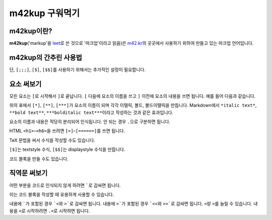m42kup 구워먹기
==============================

m42kup이란?
---------------

**m42kup**\ ('markup'을 `leet <http://en.wikipedia.org/wiki/Leet>`__\ 로 쓴 것으로 '마크업'이라고 읽음)은 `m42.kr <http://m42.kr>`__\ 의 곳곳에서 사용하기 위하여 만들고 있는 마크업 언어입니다.

m42kup의 간추린 사용법
------------------------

.. raw:: html
	
	<style>
		table.table-raw pre {
			border: 1px #ccc solid;
			background-color: #fff;
			padding: .5em;
		}
	</style>
	<table class="docutils align-default table-raw">
		<thead>
			<tr>
				<th class="head"><p>m42kup 코드</p></th>
				<th class="head"><p>결과</p></th>
			</tr>
		</thead>
		<tbody>
			<tr><td><pre>[===Heading 3]</pre></td><td><h3>Heading 3</h3></td></tr>
			<tr><td><pre>[*italic text]</pre></td><td><p><i>italic text</i></p></td></tr>
			<tr><td><pre>[**bold text]</pre></td><td><p><b>bold text</b></p></td></tr>
			<tr><td><pre>[***bolditalic text]</pre></td><td><p><i><b>bolditalic text</b></i></p></td></tr>
			<tr><td><pre>[~example.com]</pre></td><td><p><a href="http://example.com">http://example.com</a></p></td></tr>
			<tr><td><pre>[&rarr]</pre></td><td><p>&rarr;</p></td></tr>
			<tr><td><pre>`[*not italic]`</pre></td><td><p>[*not italic]</p></td></tr>
			<tr><td><pre>[;`[*not italic]`]</pre></td><td><p><code class="docutils literal notranslate">[*not italic]</code></p></td></tr>
			<tr><td><pre>[;;`
	var three = 3,
	    four = 4;
	`]</pre></td><td><pre>var three = 3,
	    four = 4;</pre></td></tr>
			<tr><td><pre>[;;;`
	var three = 3,
	    four = 4;
	`]</pre></td><td><pre><b>var</b> <i>three</i> = 3,
	    <i>four</i> = 4;
	</pre></td></tr>
			<tr><td><pre>[$\sum_{n=1}^4 e^{in\pi}=0]</pre></td><td><img src="https://math.now.sh/?from=\textstyle\sum_{n=1}^4 e^{in\pi}=0" style="max-width:999px"></td></tr>
			<tr><td><pre>[$$\sum_{n=1}^4 e^{in\pi}=0]</pre></td><td><img src="https://math.now.sh/?from=\displaystyle\sum_{n=1}^4 e^{in\pi}=0" style="max-width:999px"></td></tr>
		</tbody>
	</table>

단, ``[;;;]``, ``[$]``, ``[$$]``\ 를 사용하기 위해서는 추가적인 설정이 필요합니다.

요소 써보기
---------------

모든 요소는 ``[``\ 로 시작해서 ``]``\ 로 끝납니다. ``[`` 다음에 요소의 이름을 쓰고 ``]`` 이전에 요소의 내용을 쓰면 됩니다. 예를 들어 다음과 같습니다.

.. raw:: html
	
	<table class="docutils align-default table-raw">
		<thead>
			<tr>
				<th class="head"><p>m42kup 코드</p></th>
				<th class="head"><p>결과</p></th>
			</tr>
		</thead>
		<tbody>
			<tr><td><pre>[*italic text]</pre></td><td><p><i>italic text</i></p></td></tr>
			<tr><td><pre>[**bold text]</pre></td><td><p><b>bold text</b></p></td></tr>
			<tr><td><pre>[***bolditalic text]</pre></td><td><p><i><b>bolditalic text</b></i></p></td></tr>
		</tbody>
	</table>

위의 표에서 ``[*]``, ``[**]``, ``[***]``\ 가 요소의 이름이 되며 각각 이탤릭, 볼드, 볼드이탤릭을 만듭니다. Markdown에서 ``*italic text*``, ``**bold text**``, ``***bolditalic text***``\ 이라고 작성하는 것과 같은 효과입니다.

요소의 이름과 내용은 적당히 분리되어 인식됩니다. 안 되는 경우 ``.``\ 으로 구분하면 됩니다.

HTML ``<h1>``–``<h6>``\ 을 쓰려면 ``[=]``–``[======]``\ 를 쓰면 됩니다.

.. raw:: html
	
	<table class="docutils align-default table-raw">
		<thead>
			<tr>
				<th class="head"><p>m42kup 코드</p></th>
				<th class="head"><p>결과</p></th>
			</tr>
		</thead>
		<tbody>
			<tr><td><pre>[=Heading 1]</pre></td><td><h1>Heading 1</h1></td></tr>
			<tr><td><pre>[==Heading 2]</pre></td><td><h2>Heading 2</h2></td></tr>
			<tr><td><pre>[===Heading 3]</pre></td><td><h3>Heading 3</h3></td></tr>
			<tr><td><pre>[====Heading 4]</pre></td><td><h4>Heading 4</h4></td></tr>
			<tr><td><pre>[=====Heading 5]</pre></td><td><h5>Heading 5</h5></td></tr>
			<tr><td><pre>[======Heading 6]</pre></td><td><h6>Heading 6</h6></td></tr>
		</tbody>
	</table>

TeX 문법을 써서 수식을 작성할 수도 있습니다.

.. raw:: html
	
	<table class="docutils align-default table-raw">
		<thead>
			<tr>
				<th class="head"><p>m42kup 코드</p></th>
				<th class="head"><p>결과</p></th>
			</tr>
		</thead>
		<tbody>
			<tr><td><pre>[$\sum_{n=1}^4 e^{in\pi}=0]</pre></td><td><img src="https://math.now.sh/?from=\textstyle\sum_{n=1}^4 e^{in\pi}=0" style="max-width:999px"></td></tr>
			<tr><td><pre>[$$\sum_{n=1}^4 e^{in\pi}=0]</pre></td><td><img src="https://math.now.sh/?from=\displaystyle\sum_{n=1}^4 e^{in\pi}=0" style="max-width:999px"></td></tr>
		</tbody>
	</table>

``[$]``\ 는 textstyle 수식, ``[$$]``\ 는 displaystyle 수식을 만듭니다.

코드 블록을 만들 수도 있습니다.

.. raw:: html
	
	<table class="docutils align-default table-raw">
		<thead>
			<tr>
				<th class="head"><p>m42kup 코드</p></th>
				<th class="head"><p>결과</p></th>
			</tr>
		</thead>
		<tbody>
			<tr><td><pre>[;;;
	var three = 3,
	    four = 4;
	]</pre></td><td><pre><b>var</b> <i>three</i> = 3,
	    <i>four</i> = 4;
	</pre></td></tr>
		</tbody>
	</table>

직역문 써보기
------------------

어떤 부분을 코드로 인식되지 않게 하려면 `````\ 로 감싸면 됩니다.

.. raw:: html
	
	<table class="docutils align-default table-raw">
		<thead>
			<tr>
				<th class="head"><p>m42kup 코드</p></th>
				<th class="head"><p>결과</p></th>
			</tr>
		</thead>
		<tbody>
			<tr><td><pre>`[*not italic]`</pre></td><td><p>[*not italic]</p></td></tr>
		</tbody>
	</table>

이는 코드 블록을 작성할 때 유용하게 사용할 수 있습니다.

.. raw:: html
	
	<table class="docutils align-default table-raw">
		<thead>
			<tr>
				<th class="head"><p>m42kup 코드</p></th>
				<th class="head"><p>결과</p></th>
			</tr>
		</thead>
		<tbody>
			<tr><td><pre>[;;;`
	var [three, four] = [3, 4];
	`]</pre></td><td><pre><b>var</b> [<i>three</i>, <i>four</i>] = [3, 4];
	</pre></td></tr>
		</tbody>
	</table>

내용에 `````\ 가 포함된 경우 ```<``\ 와 ``>```\ 로 감싸면 됩니다. 내용에 ``>```\ 가 포함된 경우 ```<<``\ 와 ``>>```\ 로 감싸면 됩니다. ``<``\ 랑 ``>``\ 를 늘릴 수 있습니다. 내용을 ``<``\ 로 시작하려면 ``.<``\ 로 시작하면 됩니다.

.. raw:: html
	
	<table class="docutils align-default table-raw">
		<thead>
			<tr>
				<th class="head"><p>m42kup 코드</p></th>
				<th class="head"><p>결과</p></th>
			</tr>
		</thead>
		<tbody>
			<tr><td><pre>`<`>`</pre></td><td><p>`</p></td></tr>
			<tr><td><pre>`<<`<`>`>>`</pre></td><td><p>`<`>`</p></td></tr>
			<tr><td><pre>`.&lt;script&gt;`</pre></td><td><p>&lt;script&gt;</p></td></tr>
			<tr><td><pre>`.script`</pre></td><td><p>.script</p></td></tr>
		</tbody>
	</table>
